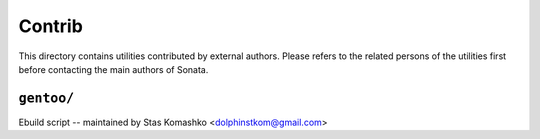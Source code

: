 =======
Contrib
=======


This directory contains utilities contributed by external authors. Please refers
to the related persons of the utilities first before contacting the main authors
of Sonata.

``gentoo/``
===========

Ebuild script -- maintained by Stas Komashko <dolphinstkom@gmail.com>
